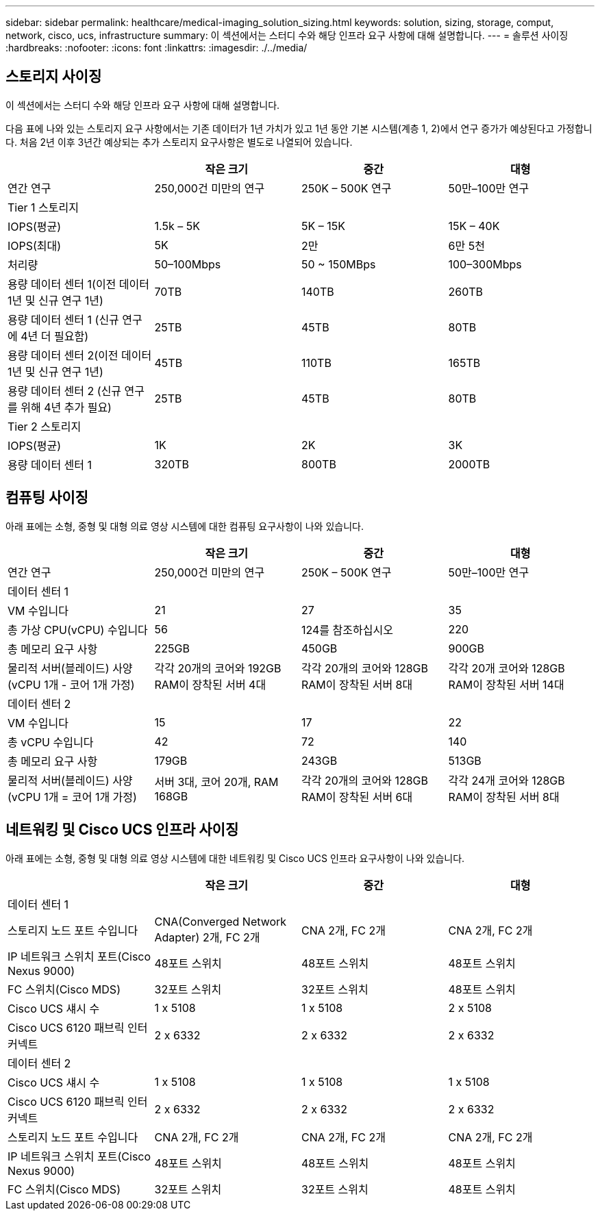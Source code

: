 ---
sidebar: sidebar 
permalink: healthcare/medical-imaging_solution_sizing.html 
keywords: solution, sizing, storage, comput, network, cisco, ucs, infrastructure 
summary: 이 섹션에서는 스터디 수와 해당 인프라 요구 사항에 대해 설명합니다. 
---
= 솔루션 사이징
:hardbreaks:
:nofooter: 
:icons: font
:linkattrs: 
:imagesdir: ./../media/




== 스토리지 사이징

이 섹션에서는 스터디 수와 해당 인프라 요구 사항에 대해 설명합니다.

다음 표에 나와 있는 스토리지 요구 사항에서는 기존 데이터가 1년 가치가 있고 1년 동안 기본 시스템(계층 1, 2)에서 연구 증가가 예상된다고 가정합니다. 처음 2년 이후 3년간 예상되는 추가 스토리지 요구사항은 별도로 나열되어 있습니다.

|===
|  | 작은 크기 | 중간 | 대형 


| 연간 연구 | 250,000건 미만의 연구 | 250K – 500K 연구 | 50만–100만 연구 


4+| Tier 1 스토리지 


| IOPS(평균) | 1.5k – 5K | 5K – 15K | 15K – 40K 


| IOPS(최대) | 5K | 2만 | 6만 5천 


| 처리량 | 50–100Mbps | 50 ~ 150MBps | 100–300Mbps 


| 용량 데이터 센터 1(이전 데이터 1년 및 신규 연구 1년) | 70TB | 140TB | 260TB 


| 용량 데이터 센터 1 (신규 연구에 4년 더 필요함) | 25TB | 45TB | 80TB 


| 용량 데이터 센터 2(이전 데이터 1년 및 신규 연구 1년) | 45TB | 110TB | 165TB 


| 용량 데이터 센터 2 (신규 연구를 위해 4년 추가 필요) | 25TB | 45TB | 80TB 


4+| Tier 2 스토리지 


| IOPS(평균) | 1K | 2K | 3K 


| 용량 데이터 센터 1 | 320TB | 800TB | 2000TB 
|===


== 컴퓨팅 사이징

아래 표에는 소형, 중형 및 대형 의료 영상 시스템에 대한 컴퓨팅 요구사항이 나와 있습니다.

|===
|  | 작은 크기 | 중간 | 대형 


| 연간 연구 | 250,000건 미만의 연구 | 250K – 500K 연구 | 50만–100만 연구 


4+| 데이터 센터 1 


| VM 수입니다 | 21 | 27 | 35 


| 총 가상 CPU(vCPU) 수입니다 | 56 | 124를 참조하십시오 | 220 


| 총 메모리 요구 사항 | 225GB | 450GB | 900GB 


| 물리적 서버(블레이드) 사양(vCPU 1개 - 코어 1개 가정) | 각각 20개의 코어와 192GB RAM이 장착된 서버 4대 | 각각 20개의 코어와 128GB RAM이 장착된 서버 8대 | 각각 20개 코어와 128GB RAM이 장착된 서버 14대 


4+| 데이터 센터 2 


| VM 수입니다 | 15 | 17 | 22 


| 총 vCPU 수입니다 | 42 | 72 | 140 


| 총 메모리 요구 사항 | 179GB | 243GB | 513GB 


| 물리적 서버(블레이드) 사양(vCPU 1개 = 코어 1개 가정) | 서버 3대, 코어 20개, RAM 168GB | 각각 20개의 코어와 128GB RAM이 장착된 서버 6대 | 각각 24개 코어와 128GB RAM이 장착된 서버 8대 
|===


== 네트워킹 및 Cisco UCS 인프라 사이징

아래 표에는 소형, 중형 및 대형 의료 영상 시스템에 대한 네트워킹 및 Cisco UCS 인프라 요구사항이 나와 있습니다.

|===
|  | 작은 크기 | 중간 | 대형 


4+| 데이터 센터 1 


| 스토리지 노드 포트 수입니다 | CNA(Converged Network Adapter) 2개, FC 2개 | CNA 2개, FC 2개 | CNA 2개, FC 2개 


| IP 네트워크 스위치 포트(Cisco Nexus 9000) | 48포트 스위치 | 48포트 스위치 | 48포트 스위치 


| FC 스위치(Cisco MDS) | 32포트 스위치 | 32포트 스위치 | 48포트 스위치 


| Cisco UCS 섀시 수 | 1 x 5108 | 1 x 5108 | 2 x 5108 


| Cisco UCS 6120 패브릭 인터커넥트 | 2 x 6332 | 2 x 6332 | 2 x 6332 


4+| 데이터 센터 2 


| Cisco UCS 섀시 수 | 1 x 5108 | 1 x 5108 | 1 x 5108 


| Cisco UCS 6120 패브릭 인터커넥트 | 2 x 6332 | 2 x 6332 | 2 x 6332 


| 스토리지 노드 포트 수입니다 | CNA 2개, FC 2개 | CNA 2개, FC 2개 | CNA 2개, FC 2개 


| IP 네트워크 스위치 포트(Cisco Nexus 9000) | 48포트 스위치 | 48포트 스위치 | 48포트 스위치 


| FC 스위치(Cisco MDS) | 32포트 스위치 | 32포트 스위치 | 48포트 스위치 
|===